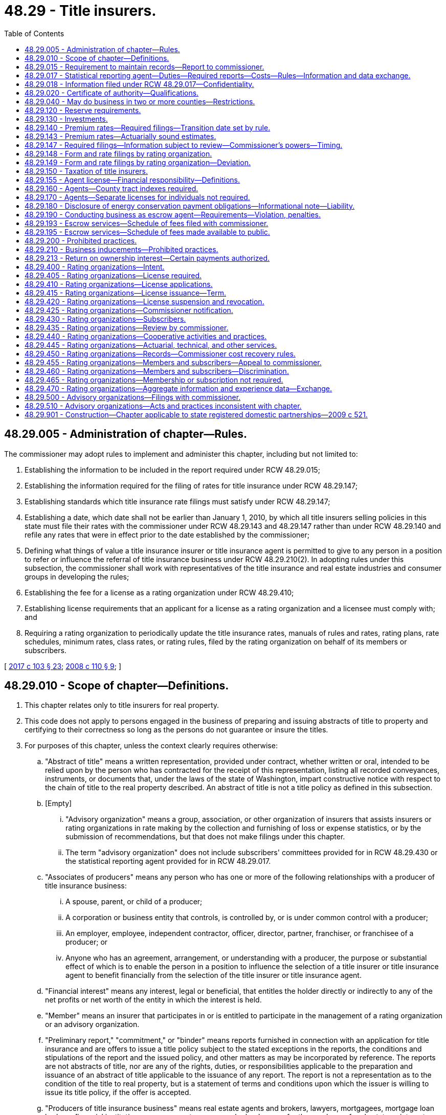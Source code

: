= 48.29 - Title insurers.
:toc:

== 48.29.005 - Administration of chapter—Rules.
The commissioner may adopt rules to implement and administer this chapter, including but not limited to:

. Establishing the information to be included in the report required under RCW 48.29.015;

. Establishing the information required for the filing of rates for title insurance under RCW 48.29.147;

. Establishing standards which title insurance rate filings must satisfy under RCW 48.29.147;

. Establishing a date, which date shall not be earlier than January 1, 2010, by which all title insurers selling policies in this state must file their rates with the commissioner under RCW 48.29.143 and 48.29.147 rather than under RCW 48.29.140 and refile any rates that were in effect prior to the date established by the commissioner;

. Defining what things of value a title insurance insurer or title insurance agent is permitted to give to any person in a position to refer or influence the referral of title insurance business under RCW 48.29.210(2). In adopting rules under this subsection, the commissioner shall work with representatives of the title insurance and real estate industries and consumer groups in developing the rules;

. Establishing the fee for a license as a rating organization under RCW 48.29.410;

. Establishing license requirements that an applicant for a license as a rating organization and a licensee must comply with; and

. Requiring a rating organization to periodically update the title insurance rates, manuals of rules and rates, rating plans, rate schedules, minimum rates, class rates, or rating rules, filed by the rating organization on behalf of its members or subscribers.

[ http://lawfilesext.leg.wa.gov/biennium/2017-18/Pdf/Bills/Session%20Laws/House/1450.SL.pdf?cite=2017%20c%20103%20§%2023[2017 c 103 § 23]; http://lawfilesext.leg.wa.gov/biennium/2007-08/Pdf/Bills/Session%20Laws/Senate/6847-S.SL.pdf?cite=2008%20c%20110%20§%209[2008 c 110 § 9]; ]

== 48.29.010 - Scope of chapter—Definitions.
. This chapter relates only to title insurers for real property.

. This code does not apply to persons engaged in the business of preparing and issuing abstracts of title to property and certifying to their correctness so long as the persons do not guarantee or insure the titles.

. For purposes of this chapter, unless the context clearly requires otherwise:

.. "Abstract of title" means a written representation, provided under contract, whether written or oral, intended to be relied upon by the person who has contracted for the receipt of this representation, listing all recorded conveyances, instruments, or documents that, under the laws of the state of Washington, impart constructive notice with respect to the chain of title to the real property described. An abstract of title is not a title policy as defined in this subsection.

.. [Empty]
... "Advisory organization" means a group, association, or other organization of insurers that assists insurers or rating organizations in rate making by the collection and furnishing of loss or expense statistics, or by the submission of recommendations, but that does not make filings under this chapter.

... The term "advisory organization" does not include subscribers' committees provided for in RCW 48.29.430 or the statistical reporting agent provided for in RCW 48.29.017.

.. "Associates of producers" means any person who has one or more of the following relationships with a producer of title insurance business:

... A spouse, parent, or child of a producer;

... A corporation or business entity that controls, is controlled by, or is under common control with a producer;

... An employer, employee, independent contractor, officer, director, partner, franchiser, or franchisee of a producer; or

... Anyone who has an agreement, arrangement, or understanding with a producer, the purpose or substantial effect of which is to enable the person in a position to influence the selection of a title insurer or title insurance agent to benefit financially from the selection of the title insurer or title insurance agent.

.. "Financial interest" means any interest, legal or beneficial, that entitles the holder directly or indirectly to any of the net profits or net worth of the entity in which the interest is held.

.. "Member" means an insurer that participates in or is entitled to participate in the management of a rating organization or an advisory organization.

.. "Preliminary report," "commitment," or "binder" means reports furnished in connection with an application for title insurance and are offers to issue a title policy subject to the stated exceptions in the reports, the conditions and stipulations of the report and the issued policy, and other matters as may be incorporated by reference. The reports are not abstracts of title, nor are any of the rights, duties, or responsibilities applicable to the preparation and issuance of an abstract of title applicable to the issuance of any report. The report is not a representation as to the condition of the title to real property, but is a statement of terms and conditions upon which the issuer is willing to issue its title policy, if the offer is accepted.

.. "Producers of title insurance business" means real estate agents and brokers, lawyers, mortgagees, mortgage loan brokers, financial institutions, escrow agents, persons who lend money for the purchase of real estate or interests therein, building contractors, real estate developers and subdividers, and any other person who is or may be in a position to influence the selection of a title insurer or title insurance agent whether or not the consent or approval of any other person is sought or obtained with respect to the selection of the title insurer or title insurance agent.

.. [Empty]
.. "Rating organization" means an entity, the object or purpose of which is the adoption or making of title insurance forms, including forms of policy, application, rider, and endorsement, and title insurance rates, manuals of rules and rates, rating plans, rate schedules, minimum rates, class rates, and rating rules.

... The term "rating organization" does not include two or more insurers operating under the authority granted in RCW 48.29.440.

... "Subscriber" means an insurer that employs the services of a rating organization for the purpose of making form or rate filings, whether or not the title insurer is a member of such rating organization.

.. "Title policy" means any written instrument, contract, or guarantee by means of which title insurance liability is assumed.

[ http://lawfilesext.leg.wa.gov/biennium/2017-18/Pdf/Bills/Session%20Laws/House/1450.SL.pdf?cite=2017%20c%20103%20§%202[2017 c 103 § 2]; http://lawfilesext.leg.wa.gov/biennium/2007-08/Pdf/Bills/Session%20Laws/Senate/6847-S.SL.pdf?cite=2008%20c%20110%20§%201[2008 c 110 § 1]; http://lawfilesext.leg.wa.gov/biennium/2005-06/Pdf/Bills/Session%20Laws/House/1197-S.SL.pdf?cite=2005%20c%20223%20§%2014[2005 c 223 § 14]; http://lawfilesext.leg.wa.gov/biennium/1997-98/Pdf/Bills/Session%20Laws/House/1452.SL.pdf?cite=1997%20c%2014%20§%201[1997 c 14 § 1]; 1947 c 79 § .29.01; Rem. Supp. 1947 § 45.29.01; ]

== 48.29.015 - Requirement to maintain records—Report to commissioner.
. A title insurance agent shall maintain records of its title orders sufficient to indicate the source of the title orders.

. Every title insurance agent shall file with the commissioner annually by March 15th of each year for the previous calendar year, unless the commissioner for good cause shown extends the time for filing, a report, on a form prescribed by the commissioner, setting forth:

.. The names and addresses of those persons, if any, who have had a financial interest in the title insurance agent during the calendar year, who are known or reasonably believed by the title insurance agent to be producers of title business or associates of producers; and

.. The percent of title orders originating from each person who owns, or had owned during the preceding calendar year, a financial interest in the title insurance agent.

. Each title insurance agent shall keep current the information required by that portion of the report required by subsection (2)(a) of this section by reporting all changes or additions within fifteen days after the end of the month in which it learns of each change or addition.

. Each title insurance agent shall file that portion of the report required by subsection (2)(a) of this section with its application for a license.

[ http://lawfilesext.leg.wa.gov/biennium/2017-18/Pdf/Bills/Session%20Laws/Senate/5316.SL.pdf?cite=2017%203rd%20sp.s.%20c%2025%20§%2018[2017 3rd sp.s. c 25 § 18]; http://lawfilesext.leg.wa.gov/biennium/2007-08/Pdf/Bills/Session%20Laws/Senate/6847-S.SL.pdf?cite=2008%20c%20110%20§%202[2008 c 110 § 2]; ]

== 48.29.017 - Statistical reporting agent—Duties—Required reports—Costs—Rules—Information and data exchange.
. The commissioner must designate one statistical reporting agent to assist him or her in gathering information on title insurance policy issuance, business income, and expenses and making compilations thereof. The costs and expenses of the statistical reporting agent must be borne by all the authorized title insurance companies and title insurance agents licensed to conduct the business of title insurance in this state. The commissioner may adopt rules setting forth how the costs and expenses of the statistical reporting agent are to be paid and apportioned among the authorized title insurers and licensed title insurance agents.

. Upon designation of a statistical reporting agent by the commissioner under subsection (1) of this section all authorized title insurance companies and licensed title insurance agents must annually, by May 31st, file a report with the statistical reporting agent of their policy issuance, business income, expenses, and loss experience in this state. The report must be filed with the statistical reporting agent in a manner and form prescribed by the commissioner by rule, which must be consistent with the manner and form adopted by the national association of insurance commissioners.

. The statistical reporting agent must review the information filed with it for completeness, accuracy, and quality within one hundred twenty days of its receipt. All title insurance companies and title insurance agents must cooperate with the statistical reporting agent to verify the completeness, accuracy, and quality of the data that they submitted.

. Within thirty days after completing its review of the information for quality and accuracy, the statistical reporting agent must file the information for each title insurance company and title insurance agent, individually and in the aggregate, with the commissioner with a copy of the aggregate data from such statistical reporting agent provided to each title insurer and title insurance agent.

. The commissioner may adopt rules to implement and administer this section.

. The statistical reporting agent may exchange aggregate information and experience data with title insurance companies and rating organizations in this state in accordance with RCW 48.29.470.

[ http://lawfilesext.leg.wa.gov/biennium/2017-18/Pdf/Bills/Session%20Laws/House/1450.SL.pdf?cite=2017%20c%20103%20§%2022[2017 c 103 § 22]; http://lawfilesext.leg.wa.gov/biennium/2013-14/Pdf/Bills/Session%20Laws/House/1035.SL.pdf?cite=2013%20c%2065%20§%201[2013 c 65 § 1]; ]

== 48.29.018 - Information filed under RCW  48.29.017—Confidentiality.
. Information filed with the commissioner under RCW 48.29.017 must be kept confidential and is not subject to public disclosure under chapter 42.56 RCW, unless the commissioner finds, after notice and hearing with the affected parties, it is in the public interest to disclose the information.

. The commissioner may share the information in subsection (1) of this section with the national association of insurance commissioners and its affiliates and subsidiaries, regulatory and law enforcement officials of other states and nations, the federal government, and international authorities, provided that the recipient agrees to maintain the confidentiality and privileged status of the information.

. This section does not prohibit the commissioner from sharing or publishing the information in an aggregate form.

[ http://lawfilesext.leg.wa.gov/biennium/2013-14/Pdf/Bills/Session%20Laws/House/1035.SL.pdf?cite=2013%20c%2065%20§%202[2013 c 65 § 2]; ]

== 48.29.020 - Certificate of authority—Qualifications.
A title insurer is not entitled to have a certificate of authority unless:

. It is a stock corporation;

. It owns or leases and maintains a complete set of tract indexes of the county in this state in which its principal office is located; and

. It has and maintains the capital and surplus requirements set forth in RCW 48.05.340.

[ http://lawfilesext.leg.wa.gov/biennium/2005-06/Pdf/Bills/Session%20Laws/House/1197-S.SL.pdf?cite=2005%20c%20223%20§%2015[2005 c 223 § 15]; http://leg.wa.gov/CodeReviser/documents/sessionlaw/1990c76.pdf?cite=1990%20c%2076%20§%201[1990 c 76 § 1]; http://leg.wa.gov/CodeReviser/documents/sessionlaw/1955c86.pdf?cite=1955%20c%2086%20§%2012[1955 c 86 § 12]; 1947 c 79 § .29.02; Rem. Supp. 1947 § 45.29.02; ]

== 48.29.040 - May do business in two or more counties—Restrictions.
. Subject to the deposit requirements of *RCW 48.29.030, a title insurer having its principal offices in one county may be authorized to transact business in only such additional counties as to which it owns or leases and maintains, or has a duly authorized agent that owns or leases and maintains, a complete set of tract indexes.

. A title insurer not authorized to transact business in a certain county may purchase a title policy on property located therein from another title insurer which is so authorized in that county. The first title insurer may thereafter issue its own policy of title insurance to the owner of such property. The first title insurer may combine the insurance on the title of such property in a single policy which also insures the title of one or more other pieces of property. The first title insurer must pay the full premium based on filed rates for the policy, and must charge the precise same amount to its own customer for the insurance as to the title of such property. A title insurer using the authority granted by this subsection in a transaction must so notify its customer.

[ http://leg.wa.gov/CodeReviser/documents/sessionlaw/1990c76.pdf?cite=1990%20c%2076%20§%202[1990 c 76 § 2]; http://leg.wa.gov/CodeReviser/documents/sessionlaw/1957c193.pdf?cite=1957%20c%20193%20§%2017[1957 c 193 § 17]; 1947 c 79 § .29.04; Rem. Supp. 1947 § 45.29.04; ]

== 48.29.120 - Reserve requirements.
In determining the financial condition of a title insurer doing business under this title, the general provisions of chapter 48.12 RCW requiring the establishment of reserves sufficient to cover all known and unknown liabilities including allocated and unallocated loss adjustment expense apply, except that a title insurer shall establish and maintain:

. A known claim reserve in an amount estimated to be sufficient to cover all unpaid losses, claims, and allocated loss adjustment expenses arising under title insurance policies, guaranteed certificates of title, guaranteed searches, and guaranteed abstracts of title, and all unpaid losses, claims, and allocated loss adjustment expenses for which the title insurer may be liable, and for which the insurer has received notice by or on behalf of the insured, holder of a guarantee or escrow, or security depositor;

. [Empty]
.. A statutory or unearned premium reserve consisting of:

... The amount of the special reserve fund that was required prior to July 24, 2005, which balance must be released in accordance with (b) of this subsection; and

... Additions to the reserve after July 24, 2005, must be made out of total charges for title insurance policies and guarantees written, as set forth in the title insurer's most recent annual statement on file with the commissioner, equal to the sum of the following:

(A) For each title insurance policy on a single risk written or assumed after July 24, 2005, fifteen cents per one thousand dollars of net retained liability for policies under five hundred thousand dollars; and

(B) For each title insurance policy on a single risk written or assumed after July 24, 2005, ten cents per one thousand dollars of net retained liability for policies of five hundred thousand or greater.

.. The aggregate of the amounts set aside in this reserve in any calendar year pursuant to (a) of this subsection must be released from the reserve and restored to net profits over a period of twenty years under the following formula:

... Thirty-five percent of the aggregate sum on July 1st of the year next succeeding the year of addition;

... Fifteen percent of the aggregate sum on July 1st of each of the succeeding two years;

... Ten percent of the aggregate sum on July 1st of the next succeeding year;

... Three percent of the aggregate sum on July 1st of each of the next three succeeding years;

.. Two percent of the aggregate sum on July 1st of each of the next three succeeding years; and

.. One percent of the aggregate sum on July 1st of each of the next succeeding ten years.

.. The insurer shall calculate an adjusted statutory unearned premium reserve as of July 24, 2005. The adjusted reserve is calculated as if (a)(ii) and (b) of this subsection had been in effect for all years beginning twenty years prior to July 24, 2005. For purposes of this calculation, the balance of the reserve as of that date is deemed to be zero. If the adjusted reserve so calculated exceeds the aggregate amount set aside for statutory or unearned premiums in the insurer's annual statement on file with the commissioner on July 24, 2005, the insurer shall, out of total charges for policies of title insurance, increase its statutory or unearned premium reserve by an amount equal to one-sixth of that excess in each of the succeeding six years, commencing with the calendar year that includes July 24, 2005, until the entire excess has been added.

.. The aggregate of the amounts set aside in this reserve in any calendar year as adjustments to the insurer's statutory or unearned premium reserve under (c) of this subsection shall be released from the reserve and restored to net profits, or equity if the additions required by (c) of this subsection reduced equity directly, over a period not exceeding ten years under to the [under the] following table:

Year of AdditionReleaseYear 11Equally over 10 yearsYear 2Equally over 9 yearsYear 3Equally over 8 yearsYear 4Equally over 7 yearsYear 5Equally over 6 yearsYear 6Equally over 5 years

Year of Addition

Release

Year 11

Equally over 10 years

Year 2

Equally over 9 years

Year 3

Equally over 8 years

Year 4

Equally over 7 years

Year 5

Equally over 6 years

Year 6

Equally over 5 years

1(The calendar year following July 24, 2005).

. A supplemental reserve shall be established consisting of any other reserves necessary, when taken in combination with the reserves required by subsections (1) and (2) of this section, to cover the company's liabilities with respect to all losses, claims, and loss adjustment expenses.

. The supplemental reserve required under subsection (3) of this section shall be phased in as follows: Twenty-five percent of the otherwise applicable supplemental reserve is required until December 31, 2006; fifty percent of the otherwise applicable supplemental reserve is required until December 31, 2007; and seventy-five percent of the otherwise applicable supplemental reserve is required until December 31, 2008.

[ http://lawfilesext.leg.wa.gov/biennium/2005-06/Pdf/Bills/Session%20Laws/House/1197-S.SL.pdf?cite=2005%20c%20223%20§%2016[2005 c 223 § 16]; 1947 c 79 § .29.12; Rem. Supp. 1947 § 45.29.12; ]

== 48.29.130 - Investments.
A domestic title insurer shall invest its funds as follows:

. Funds in an amount not less than its reserve required by RCW 48.29.120 must be kept invested in investments eligible for domestic life insurers.

. Other funds may be invested in:

.. The insurer's plant and equipment, up to a maximum of fifty percent of capital plus surplus.

.. Stocks and bonds of abstract companies when approved by the commissioner.

.. Investments eligible for the investment of funds of any domestic insurer.

[ http://lawfilesext.leg.wa.gov/biennium/2005-06/Pdf/Bills/Session%20Laws/House/1197-S.SL.pdf?cite=2005%20c%20223%20§%2017[2005 c 223 § 17]; http://leg.wa.gov/CodeReviser/documents/sessionlaw/1967c150.pdf?cite=1967%20c%20150%20§%2030[1967 c 150 § 30]; 1947 c 79 § .29.13; Rem. Supp. 1947 § 45.29.13; ]

== 48.29.140 - Premium rates—Required filings—Transition date set by rule.
. Premium rates for the insuring or guaranteeing of titles shall not be excessive, inadequate, or unfairly discriminatory.

. Each title insurer shall forthwith file with the commissioner a schedule showing the premium rates to be charged by it. Every addition to or modification of such schedule or of any rate therein contained shall likewise be filed with the commissioner, and no such addition or modification shall be effective until expiration of fifteen days after date of such filing.

. The commissioner may order the modification of any premium rate or schedule of premium rates found by him or her after a hearing to be excessive, or inadequate, or unfairly discriminatory. No such order shall require retroactive modification.

. The commissioner shall by rule set a date, which shall not be earlier than January 1, 2010, by which title insurers must file every manual of rules and rates, rating plan, rate schedule, minimum rate, class rate, and rating rule, and every modification of any of these filings, under RCW 48.29.143 and 48.29.147, rather than under this section.

[ http://lawfilesext.leg.wa.gov/biennium/2007-08/Pdf/Bills/Session%20Laws/Senate/6847-S.SL.pdf?cite=2008%20c%20110%20§%208[2008 c 110 § 8]; 1947 c 79 § .29.14; Rem. Supp. 1947 § 45.29.14; ]

== 48.29.143 - Premium rates—Actuarially sound estimates.
. Premium rates for the insuring or guaranteeing of titles shall not be excessive, inadequate, or unfairly discriminatory.

. A rate is not excessive, inadequate, or unfairly discriminatory if it is an actuarially sound estimate of the expected value of all future costs associated with an individual risk transfer. Such costs include claims, claim settlement expenses, operational and administrative expenses, and the cost of capital.

[ http://lawfilesext.leg.wa.gov/biennium/2007-08/Pdf/Bills/Session%20Laws/Senate/6847-S.SL.pdf?cite=2008%20c%20110%20§%204[2008 c 110 § 4]; ]

== 48.29.147 - Required filings—Information subject to review—Commissioner's powers—Timing.
. [Empty]
.. Every title insurer shall, before using, file with the commissioner every form, manual of title insurance rules and rates, rating plan, rate schedule, minimum rate, class rate, and rating rule, and every modification of any of the filings under this subsection which it proposes.

.. A rating organization's filing on behalf of its members or subscribers satisfies a title insurer's duty in (a) of this subsection if the title insurer is a member or subscriber of the rating organization.

. Every filing shall be accompanied by sufficient information to permit the commissioner to determine whether the filing meets the requirements of RCW 48.29.143 and this section for rate filings, and RCW 48.18.100 and 48.18.110 for form filings.

. Data used to justify title insurance rates may not include escrow income or expenses. The title insurance company or rating organization shall include a detailed explanation showing how expenses are allocated between the title operations and escrow operations of the insurer or title insurance agent.

. Every such filing shall state its proposed effective date.

. The commissioner shall review a filing as soon as reasonably possible after it is received, to determine whether it meets the requirements of RCW 48.29.143.

. The filing's proposed effective date shall be no earlier than thirty days after the date on which the filing is received by the commissioner. By giving notice to the insurer or rating organization within this thirty days, the commissioner may extend this waiting period for an additional period not to exceed an additional fifteen days. The commissioner may, upon application and for cause shown, waive part or all of the waiting period with respect to a filing the commissioner has not disapproved. If the commissioner does not disapprove the filing during the waiting period, the filing takes effect on its proposed effective date, except as to filings made by a rating organization on behalf of its members or subscribers pursuant to this section.

. If within the waiting period or any extension thereof as provided in subsection (6) of this section, the commissioner finds that a filing does not meet the requirements of RCW 48.29.143 or the requirements of subsections (2) through (4) of this section, the commissioner shall disapprove the filing and shall give notice to the insurer or rating organization that the filing has been disapproved. This notice must specify the respect in which the commissioner finds the filing fails to meet the requirements and must state that the filing does not become effective as proposed.

. [Empty]
.. Except as to filings made by a rating organization on behalf of its members or subscribers pursuant to this section, if a filing is not disapproved by the commissioner within the waiting period or any extension thereof, the filing becomes effective as proposed.

.. Before the commissioner approves a filing by a rating organization, the commissioner shall review all materials contained in the filing, including, as applicable, materials submitted by the rating organization, materials provided by the statistical reporting agent pursuant to RCW 48.29.017, as well as materials concerning any public hearings, market investigations, studies, or other information collected during the review, and determine that the filing complies with the requirements of this chapter.

.. Filings made by a rating organization on behalf of its members or subscribers pursuant to this section may not become effective, notwithstanding expiration of a waiting period, unless the commissioner approves the filings in accordance with (b) of this subsection.

. A filing made under this section is exempt from RCW 48.02.120(3). However, the filing and all supporting information accompanying it is open to public inspection only after the filing becomes effective.

. A title insurer or title insurance agent shall not make or issue a title insurance contract or policy, or use or collect any premium on or after a date set by the commissioner by rule, which date shall not be any earlier than January 1, 2010, except in accordance with rates and rules filed with the commissioner as required by this section or as provided under RCW 48.29.148.

. If at any time subsequent to the applicable review period provided for in subsection (6) of this section, the commissioner has reason to believe that a title insurer's or rating organization's rates do not meet the requirements of RCW 48.29.143 or are otherwise contrary to law, or if any person having an interest in the rates makes a written complaint to the commissioner setting forth specific and reasonable grounds for the complaint and requests a hearing, or if any insurer or rating organization upon notice of the commissioner's disapproval of a filing made under this section requests a hearing, the commissioner shall hold a hearing within thirty days and shall, in advance of it, give written notice of the hearing to all parties in interest. The commissioner may, by issuing an order, confirm, modify, change, or rescind any previous action, if it is warranted by the facts shown at the hearing. The order shall not affect any contract or policy made or issued prior to a reasonable period of time, to be specified in the order, after the order is issued.

. In any hearing regarding rates filed under this chapter the burden is on the title insurer or rating organization to prove by a preponderance of the evidence that the rates comply with RCW 48.29.143.

[ http://lawfilesext.leg.wa.gov/biennium/2017-18/Pdf/Bills/Session%20Laws/House/1450.SL.pdf?cite=2017%20c%20103%20§%2021[2017 c 103 § 21]; http://lawfilesext.leg.wa.gov/biennium/2007-08/Pdf/Bills/Session%20Laws/Senate/6847-S.SL.pdf?cite=2008%20c%20110%20§%205[2008 c 110 § 5]; ]

== 48.29.148 - Form and rate filings by rating organization.
If so authorized by an insurer that is a member or subscriber of a rating organization, the commissioner shall accept, in lieu of filings by the insurer, form and rate filings on its behalf made by a rating organization then licensed as provided in this chapter. Rate filings accepted by the commissioner become effective only as provided in RCW 48.29.147. Form filings accepted by the commissioner become effective only as provided in chapter 48.18 RCW.

[ http://lawfilesext.leg.wa.gov/biennium/2017-18/Pdf/Bills/Session%20Laws/House/1450.SL.pdf?cite=2017%20c%20103%20§%203[2017 c 103 § 3]; ]

== 48.29.149 - Form and rate filings by rating organization—Deviation.
Every member or subscriber to a rating organization shall adhere to the filings made on its behalf by such rating organization. Deviations from the rating organization's filings are permitted only when filed with the commissioner in accordance with this title. A copy of the deviation filing must be sent simultaneously to such rating organization. 

[ http://lawfilesext.leg.wa.gov/biennium/2017-18/Pdf/Bills/Session%20Laws/House/1450.SL.pdf?cite=2017%20c%20103%20§%2014[2017 c 103 § 14]; ]

== 48.29.150 - Taxation of title insurers.
Title insurers and their property shall be taxed by this state in accordance with the general laws relating to taxation, and not otherwise.

[ 1947 c 79 § .29.15; Rem. Supp. 1947 § 45.29.15; ]

== 48.29.155 - Agent license—Financial responsibility—Definitions.
. At the time of filing an application for a title insurance agent license, or any renewal or reinstatement of a title insurance agent license, the applicant shall provide satisfactory evidence to the commissioner of having obtained the following as evidence of financial responsibility:

.. A fidelity bond or fidelity insurance providing coverage in the aggregate amount of two hundred thousand dollars with a deductible no greater than ten thousand dollars covering the applicant and each corporate officer, partner, escrow officer, and employee of the applicant conducting the business of an escrow agent as defined in RCW 18.44.011 and exempt from licensing under *RCW 18.44.021(6), or a guarantee from a licensed title insurance company as authorized by subsection (5) of this section; and

.. A surety bond in the amount of ten thousand dollars executed by the applicant as obligor and by a surety company authorized, or eligible under chapter 48.15 RCW, to do a surety business in this state as surety, or some other security approved by the commissioner, unless the fidelity bond or fidelity insurance obtained by the licensee to satisfy the requirement in (a) of this subsection does not have a deductible. The bond shall run to the state of Washington as obligee, and shall run to the benefit of the state and any person or persons who suffer loss by reason of the applicant's or its employee's violation of this chapter. The bond shall be conditioned that the obligor as licensee will faithfully conform to and abide by this chapter and all rules adopted under this chapter, and shall reimburse all persons who suffer loss by reason of a violation of this chapter or rules adopted under this chapter. The bond shall be continuous and may be canceled by the surety upon the surety giving written notice to the commissioner of its intent to cancel the bond. The cancellation shall be effective thirty days after the notice is received by the commissioner. Whether or not the bond is renewed, continued, reinstated, reissued, or otherwise extended, replaced, or modified, including increases or decreases in the penal sum, it shall be considered one continuous obligation, and the surety upon the bond shall not be liable in an aggregate amount exceeding the penal sum set forth on the face of the bond. In no event shall the penal sum, or any portion thereof, at two or more points in time be added together in determining the surety's liability. The bond is not liable for any penalties imposed on the licensee, including but not limited to any increased damages or attorneys' fees, or both, awarded under RCW 19.86.090.

. For the purposes of this section, a "fidelity bond" means a primary commercial blanket bond or its equivalent satisfactory to the commissioner and written by an insurer authorized, or eligible under chapter 48.15 RCW, to transact this line of business in the state of Washington. The bond shall provide fidelity coverage for any fraudulent or dishonest acts committed by any one or more of the employees, officers, or owners as defined in the bond, acting alone or in collusion with others. The bond shall be for the sole benefit of the title insurance agent and under no circumstances whatsoever shall the bonding company be liable under the bond to any other party. The bond shall name the title insurance agent as obligee and shall protect the obligee against the loss of money or other real or personal property belonging to the obligee, or in which the obligee has a pecuniary interest, or for which the obligee is legally liable or held by the obligee in any capacity, whether the obligee is legally liable therefor or not. The bond may be canceled by the insurer upon delivery of thirty days' written notice to the commissioner and to the title insurance agent.

. For the purposes of this section, "fidelity insurance" means employee dishonesty insurance or its equivalent satisfactory to the commissioner and written by an insurer authorized, or eligible under chapter 48.15 RCW, to transact this line of business in the state of Washington. The insurance shall provide coverage for any fraudulent or dishonest acts committed by any one or more of the employees, officers, or owners as defined in the policy of insurance, acting alone or in collusion with others. The insurance shall be for the sole benefit of the title insurance agent and under no circumstances whatsoever shall the insurance company be liable under the insurance to any other party. The insurance shall name the title insurance agent as the named insured and shall protect the named insured against the loss of money or other real or personal property belonging to the named insured, or in which the named insured has a pecuniary interest, or for which the named insured is legally liable or held by the named insured in any capacity, whether the named insured is legally liable therefor or not. The insurance coverage may be canceled by the insurer upon delivery of thirty days' written notice to the commissioner and to the title insurance agent.

. The fidelity bond or fidelity insurance, and the surety bond or other form of security approved by the commissioner, shall be kept in full force and effect as a condition precedent to the title insurance agent's authority to transact business in this state, and the title insurance agent shall supply the commissioner with satisfactory evidence thereof upon request.

. A title insurance company authorized to do business in Washington under RCW 48.05.030 may provide a guarantee in a form satisfactory to the commissioner accepting financial responsibility, up to the aggregate amount of two hundred thousand dollars, for any fraudulent or dishonest acts committed by any one or more of the employees, officers, or owners of a title insurance agent that is appointed as the title insurance company's agent. A title insurance company providing a guarantee as permitted under this subsection may only do so on behalf of its properly appointed title insurance agents. If the title insurance agent is an agent for two or more title insurance companies, any liability under the guarantee shall be borne by the title insurance company for those escrows for which a title insurance commitment or policy was issued on behalf of that title insurance company. If no commitment or policy was issued regarding the escrow for which moneys were lost, including but not limited to collection escrows, each title insurance company, for which the agent was appointed at the time of the fraudulent or dishonest act, shares in the liability. The liability will be shared proportionally, as follows: The premium the agent remitted to the title insurance company in the year prior to the fraudulent or dishonest act will be compared to the total premium the agent remitted to all title insurance companies, for whom the title insurance agent was appointed, during the same period.

. All title insurance agents licensed on or before July 24, 2005, shall comply with this section within thirty days following July 24, 2005.

[ http://lawfilesext.leg.wa.gov/biennium/2005-06/Pdf/Bills/Session%20Laws/Senate/5045.SL.pdf?cite=2005%20c%20115%20§%201[2005 c 115 § 1]; http://lawfilesext.leg.wa.gov/biennium/2003-04/Pdf/Bills/Session%20Laws/Senate/5310-S.SL.pdf?cite=2003%20c%20202%20§%201[2003 c 202 § 1]; ]

== 48.29.160 - Agents—County tract indexes required.
To be licensed as [an] agent of a title insurer, the applicant must own or lease and maintain a complete set of tract indexes of the county or counties in which such agent will do business.

[ http://leg.wa.gov/CodeReviser/documents/sessionlaw/1981c223.pdf?cite=1981%20c%20223%20§%201[1981 c 223 § 1]; ]

== 48.29.170 - Agents—Separate licenses for individuals not required.
Title insurance agents are exempt from the provisions of *RCW 48.17.180(1) that require that each individual empowered to exercise the authority of a licensed firm or corporation must be separately licensed.

[ http://lawfilesext.leg.wa.gov/biennium/2005-06/Pdf/Bills/Session%20Laws/House/1197-S.SL.pdf?cite=2005%20c%20223%20§%2018[2005 c 223 § 18]; http://leg.wa.gov/CodeReviser/documents/sessionlaw/1981c223.pdf?cite=1981%20c%20223%20§%202[1981 c 223 § 2]; ]

== 48.29.180 - Disclosure of energy conservation payment obligations—Informational note—Liability.
The existence of notices of payment obligations in RCW 80.28.065 may be disclosed as an informational note to a preliminary commitment for policy of title insurance. Neither the inclusion nor the exclusion of any such informational note shall create any liability against such title insurer under any preliminary commitment for title insurance, policy or otherwise.

[ http://lawfilesext.leg.wa.gov/biennium/1993-94/Pdf/Bills/Session%20Laws/House/1326-S.SL.pdf?cite=1993%20c%20245%20§%204[1993 c 245 § 4]; ]

== 48.29.190 - Conducting business as escrow agent—Requirements—Violation, penalties.
. Every title insurance company and title insurance agent conducting the business of an escrow agent as defined in RCW 18.44.011 and exempt from licensing under *RCW 18.44.021(6) shall:

.. Keep adequate records, as determined by rule by the insurance commissioner, of all transactions handled by the title insurance company or title insurance agent, including itemization of all receipts and disbursements of each transaction. These records shall be maintained in this state, unless otherwise approved by the insurance commissioner, for a period of six years from completion of the transaction. These records shall be open to inspection by the insurance commissioner or his or her authorized representatives;

.. Keep separate escrow fund account or accounts in a recognized Washington state depositary or depositaries authorized to receive funds, in which shall be kept separate and apart and segregated from the title insurance company or title insurance agent's own funds, all funds or moneys of clients which are being held by the title insurance company or title insurance agent pending the closing of a transaction and such funds shall be deposited not later than the first banking day following receipt thereof; and

.. Not make disbursements on any escrow account without first receiving deposits directly relating to the account in amounts at least equal to the disbursements. A title insurance company or title insurance agent shall not make disbursements until the next business day after the business day on which the funds are deposited unless the deposit is made in cash, by interbank electronic transfer, or in a form that permits conversion of the deposit to cash on the same day the deposit is made. The deposits shall be in one of the following forms:

... Cash;

... Interbank electronic transfers such that the funds are unconditionally received by the title insurance company or the title insurance agent or the title insurance company or title insurance agent's depository;

... Checks, negotiable orders of withdrawal, money orders, cashier's checks, and certified checks that are payable in Washington state and drawn on financial institutions located in Washington state;

... Checks, negotiable orders of withdrawal, money orders, and any other item that has been finally paid as described in RCW 62A.4-213 before any disbursement; or

.. Any depository check, including any cashier's check, certified check, or teller's check, which is governed by the provisions of the federal expedited funds availability act, 12 U.S.C. Sec. 4001 et seq.

. For purposes of this section, "item" means any instrument for the payment of money even though it is not negotiable, but does not include money.

. Violation of this section shall subject a title insurance company or title insurance agent to penalties as prescribed in Title 9A RCW and remedies as provided in chapter 19.86 RCW and shall constitute grounds for suspension or revocation of the certificate of authority of a title insurance company or the license of a title insurance agent. In addition, a violation of this section may subject a title insurance company or a title insurance agent to penalties as prescribed in this title.

[ http://lawfilesext.leg.wa.gov/biennium/1999-00/Pdf/Bills/Session%20Laws/House/1092.SL.pdf?cite=1999%20c%2030%20§%2034[1999 c 30 § 34]; ]

== 48.29.193 - Escrow services—Schedule of fees filed with commissioner.
. Each title insurer and title insurance agent shall immediately file with the commissioner a schedule of its fees for providing escrow services.

. The schedule shall:

.. Be dated to show the date the fees for providing escrow services are to become effective, which date shall be no earlier than fifteen days after the schedule has been filed with the commissioner; and

.. Set forth the total fees for providing escrow services by clearly stating the amounts to be charged for the escrow services, the manner in which the fees for the escrow services are to be determined, and any charges that will be charged to the consumer that are not included in the total escrow fee.

[ http://lawfilesext.leg.wa.gov/biennium/2007-08/Pdf/Bills/Session%20Laws/Senate/6847-S.SL.pdf?cite=2008%20c%20110%20§%206[2008 c 110 § 6]; ]

== 48.29.195 - Escrow services—Schedule of fees made available to public.
. Each title insurer and title insurance agent shall make available to the public schedules of its currently effective title insurance premiums and fees for providing escrow services.

. The schedules shall:

.. Be dated to show the date the title insurance premiums or fees for providing escrow services became effective;

.. Be made available to the public during normal business hours in each office of the title insurer and its appointed title insurance agents in this state;

.. Be made available on the title insurer's and title insurance agent's web site, if the title insurer or title insurance agent has a web site;

.. Set forth the total title insurance premium charged for the title insurance policy issued by the title insurer either by stating the premium for each title insurance policy in given amounts of coverage, or by stating the charge per unit amount of coverage, or by a combination of the two; and

.. Set forth the total fees for providing escrow services by clearly stating the amounts to be charged for the escrow services, the manner in which the fees for the escrow services are to be determined, and any charges that will be charged to the consumer that are not included in the total escrow fee.

. Each title insurer and title insurance agent shall keep a complete file of its schedules of title insurance premiums and fees for providing escrow services and all changes and amendments to those schedules until at least one year after they have ceased to be in effect.

[ http://lawfilesext.leg.wa.gov/biennium/2007-08/Pdf/Bills/Session%20Laws/Senate/6847-S.SL.pdf?cite=2008%20c%20110%20§%207[2008 c 110 § 7]; ]

== 48.29.200 - Prohibited practices.
It is a violation of this chapter for any title insurance company and title insurance agent in the conduct of the business of an escrow agent as defined in RCW 18.44.011 and exempt from licensing under *RCW 18.44.021(6) to:

. Directly or indirectly employ any scheme, device, or artifice to defraud or mislead borrowers or lenders or to defraud any person;

. Directly or indirectly engage in any unfair or deceptive act or practice toward any person;

. Directly or indirectly obtain property by fraud or misrepresentation;

. Knowingly make, publish, or disseminate any false, deceptive, or misleading information in the conduct of the business of escrow, or relative to the business of escrow or relative to any person engaged therein;

. Knowingly receive or take possession for personal use of any property of any escrow business, other than in payment authorized by this chapter, and with intent to defraud, omit to make, or cause or direct to be made, a full and true entry thereof in the books and accounts of the title insurance company or title insurance agent;

. Make or concur in making any false entry, or omit or concur in omitting to make any material entry, in its books or accounts;

. Knowingly make or publish, or concur in making or publishing any written report, exhibit, or statement of its affairs or pecuniary condition containing any material statement which is false, or omit or concur in omitting any statement required by law to be contained therein;

. Willfully fail to make any proper entry in the books of the escrow business as required by law;

. Fail to disclose in a timely manner to the other officers, directors, controlling persons, or employees the receipt of service of a notice of an application for an injunction or other legal process affecting the property or business of a title insurance company or title insurance agent conducting an escrow business, including an order to cease and desist or other order of the insurance commissioner; or

. Fail to make any report or statement lawfully required by the insurance commissioner or other public official.

[ http://lawfilesext.leg.wa.gov/biennium/1999-00/Pdf/Bills/Session%20Laws/House/1092.SL.pdf?cite=1999%20c%2030%20§%2035[1999 c 30 § 35]; ]

== 48.29.210 - Business inducements—Prohibited practices.
. A title insurer, title insurance agent, or employee, agent, or other representative of a title insurer or title insurance agent shall not, directly or indirectly, give any fee, kickback, or other thing of value to any person as an inducement, payment, or reward for placing business, referring business, or causing title insurance business to be given to either the title insurer, or title insurance agent, or both.

. A title insurer, title insurance agent, or employee, agent, or other representative of a title insurer or title insurance agent shall not, directly or indirectly, give anything of value to any person in a position to refer or influence the referral of title insurance business to either the title insurance company or title insurance agent, or both, except as permitted under rules adopted by the commissioner.

[ http://lawfilesext.leg.wa.gov/biennium/2007-08/Pdf/Bills/Session%20Laws/Senate/6847-S.SL.pdf?cite=2008%20c%20110%20§%203[2008 c 110 § 3]; ]

== 48.29.213 - Return on ownership interest—Certain payments authorized.
. RCW 48.29.210, 18.85.053, 18.44.305, or 19.146.103 does not make unlawful the payment by a title insurer or title insurance agent and the receipt by a producer of title insurance business of a return on ownership interest in the title insurer or title insurance agent.

. A return on ownership interest may include:

.. Bona fide dividends, and capital or equity distributions, related to ownership interest or franchise relationship, between entities in an affiliated relationship; and

.. Bona fide business loans, advances, and capital or equity contributions between entities in an affiliate relationship (in any direction), so long as they are for ordinary business purposes and are not fees for the referral of settlement service business or unearned fees.

. A return on ownership interest does not include:

.. Any payment which has a basis of calculation of no apparent business motive other than distinguishing among recipients of payments on the basis of the amount of their actual, estimated, or anticipated referrals;

.. Any payment which varies according to the relative amount of referrals by the different recipients of similar payments; or

.. A payment based on an ownership, partnership, or joint venture share which has been adjusted on the basis of previous relative referrals by recipients of similar payments.

[ http://lawfilesext.leg.wa.gov/biennium/2007-08/Pdf/Bills/Session%20Laws/Senate/6847-S.SL.pdf?cite=2008%20c%20110%20§%2013[2008 c 110 § 13]; ]

== 48.29.400 - Rating organizations—Intent.
It is the legislature's intent to establish a system by which title insurers may adopt a rating organization's form and rate filings pursuant to this chapter in order to benefit consumers and entities purchasing, selling, or financing real property. It is further the legislature's intent that the system so established under state oversight comply with state and federal law so that title insurers and rating organizations acting in accordance with this chapter may lawfully cooperate in the preparation of title insurance forms and manuals, and the recommendation of rates, subject to approval by the commissioner.

[ http://lawfilesext.leg.wa.gov/biennium/2017-18/Pdf/Bills/Session%20Laws/House/1450.SL.pdf?cite=2017%20c%20103%20§%201[2017 c 103 § 1]; ]

== 48.29.405 - Rating organizations—License required.
A rating organization may not do business in this state or make filings with the commissioner unless then licensed by the commissioner as a rating organization.

[ http://lawfilesext.leg.wa.gov/biennium/2017-18/Pdf/Bills/Session%20Laws/House/1450.SL.pdf?cite=2017%20c%20103%20§%204[2017 c 103 § 4]; ]

== 48.29.410 - Rating organizations—License applications.
Any person, whether domiciled within or outside this state, except as provided in this section, may make application to the commissioner for a license as a rating organization for title insurance. The application must include:

. A copy of the applicant's constitution, articles of agreement or association, certificate of incorporation, or trust agreement, and of its bylaws, rules, and regulations governing the conduct of its business;

. A list of its members and a list of its subscribers;

. The name and address of a resident of this state upon whom notices or orders of the commissioner or process affecting such rating organization may be served; and

. A statement of its qualifications as a rating organization.

[ http://lawfilesext.leg.wa.gov/biennium/2017-18/Pdf/Bills/Session%20Laws/House/1450.SL.pdf?cite=2017%20c%20103%20§%205[2017 c 103 § 5]; ]

== 48.29.415 - Rating organizations—License issuance—Term.
. If the commissioner finds that the applicant for a license as a rating organization is competent, trustworthy, and otherwise qualified to act, and that its constitution, articles of agreement or association, certificate of incorporation, or trust agreement, and its bylaws, rules, and regulations governing the conduct of its business conform to the requirements of law, the commissioner shall, upon payment of a license fee of the amount established by the commissioner pursuant to RCW 48.29.005, issue a license authorizing the applicant to act as a rating organization for title insurance.

. The commissioner shall grant or deny in whole or in part every such application within sixty days of the date of its filing.

. A license issued pursuant to this section remains in effect for three years unless sooner suspended or revoked by the commissioner.

[ http://lawfilesext.leg.wa.gov/biennium/2017-18/Pdf/Bills/Session%20Laws/House/1450.SL.pdf?cite=2017%20c%20103%20§%206[2017 c 103 § 6]; ]

== 48.29.420 - Rating organizations—License suspension and revocation.
. The commissioner may, after a hearing, suspend or revoke the license issued to a rating organization for any of the following causes:

.. The commissioner finds that the licensee no longer meets the qualifications for the license.

.. The rating organization fails to comply with an order of the commissioner within the time limited by the order, or any extension thereof which the commissioner may grant.

. The commissioner shall not so suspend or revoke a license for failure to comply with an order until the time prescribed by this code for an appeal from such order to the superior court has expired or if such appeal has been taken, until such order has been affirmed.

. The commissioner may determine when a suspension or revocation of license is effective. A suspension of license remains in effect for the period fixed by the commissioner, unless the commissioner modifies or rescinds the suspension, or until the order, failure to comply with which constituted grounds for the suspension, is modified, rescinded, or reversed.

[ http://lawfilesext.leg.wa.gov/biennium/2017-18/Pdf/Bills/Session%20Laws/House/1450.SL.pdf?cite=2017%20c%20103%20§%207[2017 c 103 § 7]; ]

== 48.29.425 - Rating organizations—Commissioner notification.
Every rating organization shall notify the commissioner promptly of every change in:

. Its constitution, its articles of agreement or association, its certificate of incorporation, or trust agreement, and its bylaws, rules, and regulations governing the conduct of its business;

. Its list of members and subscribers; and

. The name and address of the resident of this state designated by it upon whom notices or orders of the commissioner or process affecting such rating organization may be served.

[ http://lawfilesext.leg.wa.gov/biennium/2017-18/Pdf/Bills/Session%20Laws/House/1450.SL.pdf?cite=2017%20c%20103%20§%208[2017 c 103 § 8]; ]

== 48.29.430 - Rating organizations—Subscribers.
. Subject to rules and regulations approved by the commissioner as reasonable, each rating organization shall permit any title insurance company, not a member, to subscribe to its rating services.

. Notice of proposed changes to the rules and regulations must be given to each subscriber.

. A title insurer shall not concurrently be a subscriber to the services of more than one rating organization.

. The subscribers of any rating organization may, from time to time, individually or through committees representing various subscribers, consult with the rating organization with respect to matters within this chapter that affect such subscribers.

[ http://lawfilesext.leg.wa.gov/biennium/2017-18/Pdf/Bills/Session%20Laws/House/1450.SL.pdf?cite=2017%20c%20103%20§%209[2017 c 103 § 9]; ]

== 48.29.435 - Rating organizations—Review by commissioner.
. The reasonableness of any rule or regulation in its application to subscribers, or the refusal of any rating organization to admit an insurer as a subscriber, shall, at the request of any subscriber or any such insurer, be reviewed by the commissioner at a hearing held upon notice to the rating organization and to the subscriber or insurer.

. If the commissioner finds that a rule or regulation is unreasonable in its application to subscribers, the commissioner shall order that the rule or regulation is not applicable to subscribers that are not members of the rating organization.

. If a rating organization fails to grant or reject an insurer's application for subscribership within thirty days after it was made, the insurer may request a review by the commissioner as if the application had been rejected. If the commissioner finds that the insurer has been refused admittance to the rating organization as a subscriber without justification, the commissioner shall order the rating organization to admit the insurer as a subscriber. If the commissioner finds that the action of the rating organization was justified, the commissioner shall make an order affirming its action.

[ http://lawfilesext.leg.wa.gov/biennium/2017-18/Pdf/Bills/Session%20Laws/House/1450.SL.pdf?cite=2017%20c%20103%20§%2010[2017 c 103 § 10]; ]

== 48.29.440 - Rating organizations—Cooperative activities and practices.
. Cooperation among rating organizations or among rating organizations and insurers in rate making or in other matters within the scope of this chapter is hereby authorized and the filings resulting from such cooperation are subject to all the provisions of this title that are applicable to filings generally.

. The commissioner shall review such cooperative activities and practices and if, after a hearing, the commissioner finds that any such activity or practice is inconsistent with the provisions of this code, the commissioner may issue a written order specifying in what respect such activity or practice is so inconsistent, and requiring the discontinuance of such activity or practice.

[ http://lawfilesext.leg.wa.gov/biennium/2017-18/Pdf/Bills/Session%20Laws/House/1450.SL.pdf?cite=2017%20c%20103%20§%2011[2017 c 103 § 11]; ]

== 48.29.445 - Rating organizations—Actuarial, technical, and other services.
Any rating organization may subscribe for or purchase actuarial, technical, or other services, and such services must be available to all subscribers without discrimination.

[ http://lawfilesext.leg.wa.gov/biennium/2017-18/Pdf/Bills/Session%20Laws/House/1450.SL.pdf?cite=2017%20c%20103%20§%2012[2017 c 103 § 12]; ]

== 48.29.450 - Rating organizations—Records—Commissioner cost recovery rules.
. Each rating organization shall keep an accurate and complete record of all work performed by it, and of all its receipts and disbursements. Such rating organization and its records shall be examined by the commissioner at such times and in such manner as is provided in chapter 48.03 RCW.

. The commissioner may adopt rules to enable the commissioner to recover the costs of the commissioner's examination of a rating organization from the rating organization or the rating organization's members and subscribers.

[ http://lawfilesext.leg.wa.gov/biennium/2017-18/Pdf/Bills/Session%20Laws/House/1450.SL.pdf?cite=2017%20c%20103%20§%2013[2017 c 103 § 13]; ]

== 48.29.455 - Rating organizations—Members and subscribers—Appeal to commissioner.
. Any member of or subscriber to a rating organization may appeal to the commissioner from the rating organization's action or decision in approving or rejecting any proposed change in or addition to the rating organization's filings. The commissioner shall, after a hearing on the appeal:

.. Issue an order approving the rating organization's action or decision or directing it to give further consideration to such proposal; or

.. If the appeal is from the rating organization's action or decision in rejecting a proposed addition to its filings, the commissioner may, upon finding that the action or decision was unreasonable, issue an order directing the rating organization to make an addition to its filings, on behalf of its subscribers, in a manner consistent with the commissioner's findings, within a reasonable time after the issuance of such order.

. If such appeal is based upon the rating organization's failure to make a filing on behalf of such subscriber which is based on a system of expense provisions that differs from the system of expense provisions included in a filing made by the rating organization, the commissioner shall, if the appeal is granted, order the rating organization to make the requested filing for use by the appellant.

. In deciding the appeal the commissioner shall apply the standards set forth in RCW 48.29.143 and 48.29.147 for rate filings, and the standards set forth in RCW 48.18.100 and 48.18.110 for form filings.

[ http://lawfilesext.leg.wa.gov/biennium/2017-18/Pdf/Bills/Session%20Laws/House/1450.SL.pdf?cite=2017%20c%20103%20§%2015[2017 c 103 § 15]; ]

== 48.29.460 - Rating organizations—Members and subscribers—Discrimination.
. Every rating organization operating in this state shall furnish its services without discrimination as between its members and subscribers.

. This chapter is not intended to and does not govern or affect the membership relation as such between a rating organization and insurers that are its members.

[ http://lawfilesext.leg.wa.gov/biennium/2017-18/Pdf/Bills/Session%20Laws/House/1450.SL.pdf?cite=2017%20c%20103%20§%2016[2017 c 103 § 16]; ]

== 48.29.465 - Rating organizations—Membership or subscription not required.
This chapter does not require any insurer to be a member of or subscriber to, or in any other respect affiliated with, any rating organization.

[ http://lawfilesext.leg.wa.gov/biennium/2017-18/Pdf/Bills/Session%20Laws/House/1450.SL.pdf?cite=2017%20c%20103%20§%2017[2017 c 103 § 17]; ]

== 48.29.470 - Rating organizations—Aggregate information and experience data—Exchange.
Every rating organization may exchange aggregate information and experience data with insurers, rating organizations in this state, and the statistical reporting agent designated in accordance with RCW 48.29.017, and may consult with insurers and rating organizations in this state with respect to form and rate making and the application of rating systems, except to the extent that an agreement between a rating organization and its member or subscriber prohibits the rating organization from disclosing any information or experience data of such member or subscriber to other insurers, members, subscribers, rating organizations, or the statistical reporting agent.

[ http://lawfilesext.leg.wa.gov/biennium/2017-18/Pdf/Bills/Session%20Laws/House/1450.SL.pdf?cite=2017%20c%20103%20§%2018[2017 c 103 § 18]; ]

== 48.29.500 - Advisory organizations—Filings with commissioner.
Every advisory organization before serving as such to any rating organization or insurer doing business in this state must provide the following to the commissioner:

. A copy of its constitution, its articles of agreement or association, or its certificate of incorporation and of its bylaws, rules, and regulations governing its activities;

. A list of its members;

. The name and address of a resident of this state upon whom notices or orders of the commissioner or process issued at his or her direction may be served; and

. An agreement that the commissioner may examine such advisory organization in accordance with the provisions of RCW 48.03.010.

[ http://lawfilesext.leg.wa.gov/biennium/2017-18/Pdf/Bills/Session%20Laws/House/1450.SL.pdf?cite=2017%20c%20103%20§%2019[2017 c 103 § 19]; ]

== 48.29.510 - Advisory organizations—Acts and practices inconsistent with chapter.
If, after a hearing, the commissioner finds that the furnishing of information or assistance by an advisory organization involves any act or practice that is inconsistent with the provisions of this code, the commissioner may issue a written order specifying in what respect such act or practice is so inconsistent, and requiring the discontinuance of such act or practice.

[ http://lawfilesext.leg.wa.gov/biennium/2017-18/Pdf/Bills/Session%20Laws/House/1450.SL.pdf?cite=2017%20c%20103%20§%2020[2017 c 103 § 20]; ]

== 48.29.901 - Construction—Chapter applicable to state registered domestic partnerships—2009 c 521.
For the purposes of this chapter, the terms spouse, marriage, marital, husband, wife, widow, widower, next of kin, and family shall be interpreted as applying equally to state registered domestic partnerships or individuals in state registered domestic partnerships as well as to marital relationships and married persons, and references to dissolution of marriage shall apply equally to state registered domestic partnerships that have been terminated, dissolved, or invalidated, to the extent that such interpretation does not conflict with federal law. Where necessary to implement chapter 521, Laws of 2009, gender-specific terms such as husband and wife used in any statute, rule, or other law shall be construed to be gender neutral, and applicable to individuals in state registered domestic partnerships.

[ http://lawfilesext.leg.wa.gov/biennium/2009-10/Pdf/Bills/Session%20Laws/Senate/5688-S2.SL.pdf?cite=2009%20c%20521%20§%20122[2009 c 521 § 122]; ]

